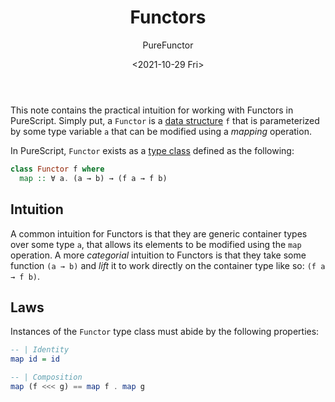 :PROPERTIES:
:ID:       fea2efbd-2a1b-44ea-853a-627feaaee3f0
:END:
#+title: Functors
#+author: PureFunctor
#+date: <2021-10-29 Fri>
#+filetags: :PureScript:

This note contains the practical intuition for working with Functors in PureScript. Simply put, a
=Functor= is a [[id:f446efb8-2645-4774-9618-bd6fe1419c13][data structure]] =f= that is parameterized by some type variable =a= that can be modified
using a /mapping/ operation.

In PureScript, =Functor= exists as a [[id:479ebd3d-f89d-45b3-894b-494905524c2f][type class]] defined as the following:
#+begin_src purescript
class Functor f where
  map :: ∀ a. (a → b) → (f a → f b)
#+end_src

** Intuition
A common intuition for Functors is that they are generic container types over some type =a=, that
allows its elements to be modified using the =map= operation. A more /categorial/ intuition to Functors
is that they take some function ~(a → b)~ and /lift/ it to work directly on the container type like so:
~(f a → f b)~.

** Laws
Instances of the =Functor= type class must abide by the following properties:
#+begin_src purescript
-- | Identity
map id = id

-- | Composition
map (f <<< g) == map f . map g
#+end_src
